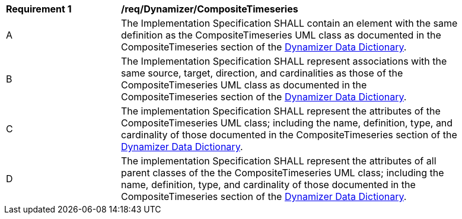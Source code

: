 [[req_Dynamizer_CompositeTimeseries]]
[width="90%",cols="2,6"]
|===
^|*Requirement  {counter:req-id}* |*/req/Dynamizer/CompositeTimeseries* 
^|A |The Implementation Specification SHALL contain an element with the same definition as the CompositeTimeseries UML class as documented in the CompositeTimeseries section of the <<CompositeTimeseries-section,Dynamizer Data Dictionary>>.
^|B |The Implementation Specification SHALL represent associations with the same source, target, direction, and cardinalities as those of the CompositeTimeseries UML class as documented in the CompositeTimeseries section of the <<CompositeTimeseries-section,Dynamizer Data Dictionary>>.
^|C |The implementation Specification SHALL represent the attributes of the CompositeTimeseries UML class; including the name, definition, type, and cardinality of those documented in the CompositeTimeseries section of the <<CompositeTimeseries-section,Dynamizer Data Dictionary>>.
^|D |The implementation Specification SHALL represent the attributes of all parent classes of the the CompositeTimeseries UML class; including the name, definition, type, and cardinality of those documented in the CompositeTimeseries section of the <<CompositeTimeseries-section,Dynamizer Data Dictionary>>.
|===
